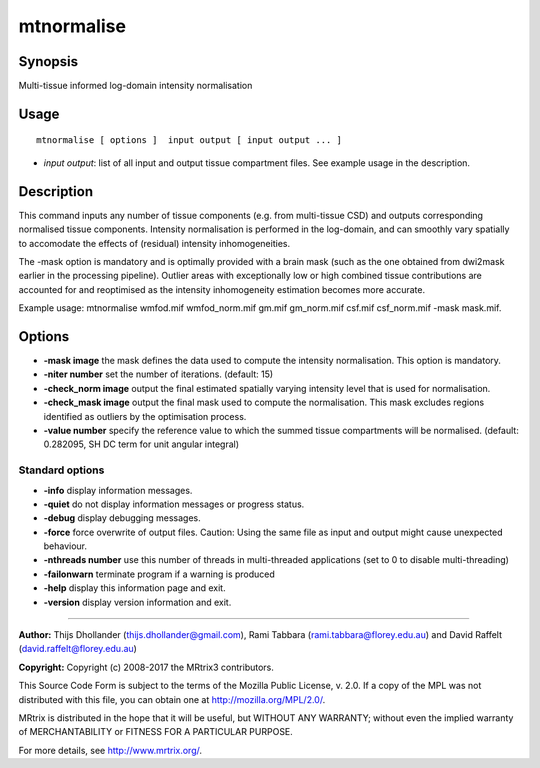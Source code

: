.. _mtnormalise:

mtnormalise
===================

Synopsis
--------

Multi-tissue informed log-domain intensity normalisation

Usage
--------

::

    mtnormalise [ options ]  input output [ input output ... ]

-  *input output*: list of all input and output tissue compartment files. See example usage in the description.

Description
-----------

This command inputs any number of tissue components (e.g. from multi-tissue CSD) and outputs corresponding normalised tissue components. Intensity normalisation is performed in the log-domain, and can smoothly vary spatially to accomodate the effects of (residual) intensity inhomogeneities.

The -mask option is mandatory and is optimally provided with a brain mask (such as the one obtained from dwi2mask earlier in the processing pipeline). Outlier areas with exceptionally low or high combined tissue contributions are accounted for and reoptimised as the intensity inhomogeneity estimation becomes more accurate.

Example usage: mtnormalise wmfod.mif wmfod_norm.mif gm.mif gm_norm.mif csf.mif csf_norm.mif -mask mask.mif.

Options
-------

-  **-mask image** the mask defines the data used to compute the intensity normalisation. This option is mandatory.

-  **-niter number** set the number of iterations. (default: 15)

-  **-check_norm image** output the final estimated spatially varying intensity level that is used for normalisation.

-  **-check_mask image** output the final mask used to compute the normalisation. This mask excludes regions identified as outliers by the optimisation process.

-  **-value number** specify the reference value to which the summed tissue compartments will be normalised. (default: 0.282095, SH DC term for unit angular integral)

Standard options
^^^^^^^^^^^^^^^^

-  **-info** display information messages.

-  **-quiet** do not display information messages or progress status.

-  **-debug** display debugging messages.

-  **-force** force overwrite of output files. Caution: Using the same file as input and output might cause unexpected behaviour.

-  **-nthreads number** use this number of threads in multi-threaded applications (set to 0 to disable multi-threading)

-  **-failonwarn** terminate program if a warning is produced

-  **-help** display this information page and exit.

-  **-version** display version information and exit.

--------------



**Author:** Thijs Dhollander (thijs.dhollander@gmail.com), Rami Tabbara (rami.tabbara@florey.edu.au) and David Raffelt (david.raffelt@florey.edu.au)

**Copyright:** Copyright (c) 2008-2017 the MRtrix3 contributors.

This Source Code Form is subject to the terms of the Mozilla Public
License, v. 2.0. If a copy of the MPL was not distributed with this
file, you can obtain one at http://mozilla.org/MPL/2.0/.

MRtrix is distributed in the hope that it will be useful,
but WITHOUT ANY WARRANTY; without even the implied warranty
of MERCHANTABILITY or FITNESS FOR A PARTICULAR PURPOSE.

For more details, see http://www.mrtrix.org/.


